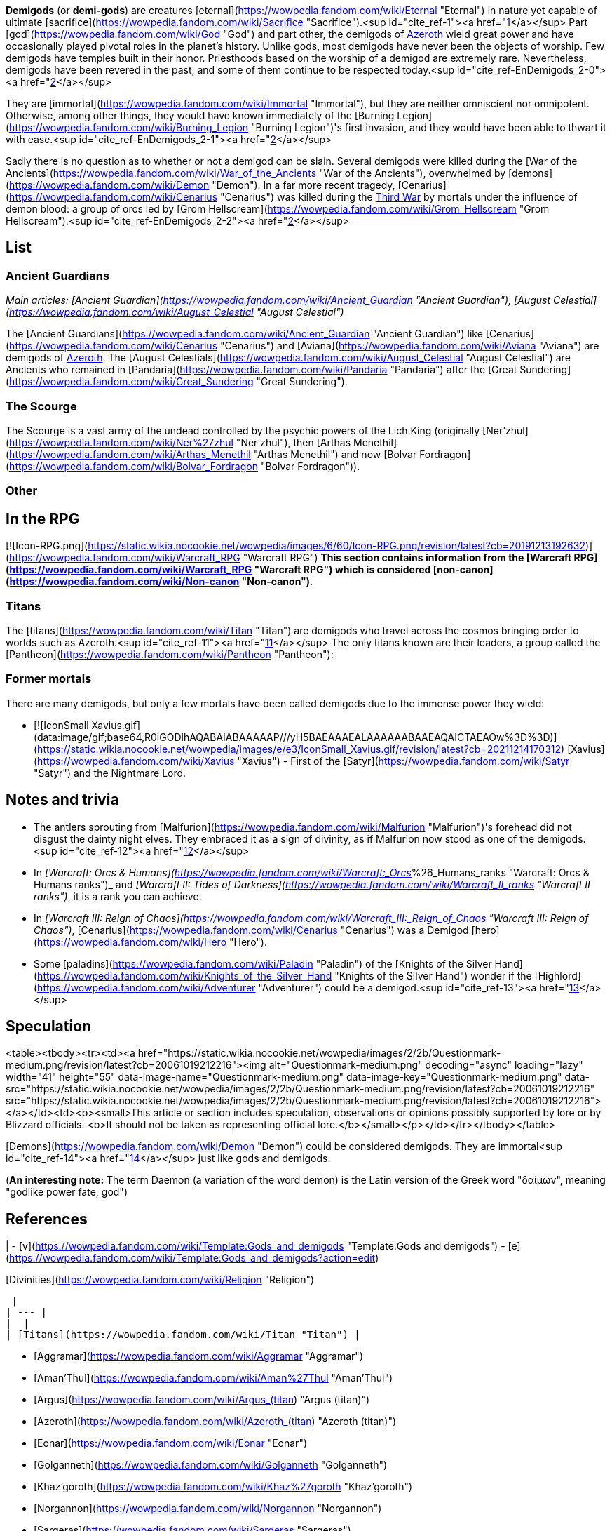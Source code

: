 **Demigods** (or **demi-gods**) are creatures [eternal](https://wowpedia.fandom.com/wiki/Eternal "Eternal") in nature yet capable of ultimate [sacrifice](https://wowpedia.fandom.com/wiki/Sacrifice "Sacrifice").<sup id="cite_ref-1"><a href="https://wowpedia.fandom.com/wiki/Demigod#cite_note-1">[1]</a></sup> Part [god](https://wowpedia.fandom.com/wiki/God "God") and part other, the demigods of xref:Azeroth.adoc[Azeroth] wield great power and have occasionally played pivotal roles in the planet's history. Unlike gods, most demigods have never been the objects of worship. Few demigods have temples built in their honor. Priesthoods based on the worship of a demigod are extremely rare. Nevertheless, demigods have been revered in the past, and some of them continue to be respected today.<sup id="cite_ref-EnDemigods_2-0"><a href="https://wowpedia.fandom.com/wiki/Demigod#cite_note-EnDemigods-2">[2]</a></sup>

They are [immortal](https://wowpedia.fandom.com/wiki/Immortal "Immortal"), but they are neither omniscient nor omnipotent. Otherwise, among other things, they would have known immediately of the [Burning Legion](https://wowpedia.fandom.com/wiki/Burning_Legion "Burning Legion")'s first invasion, and they would have been able to thwart it with ease.<sup id="cite_ref-EnDemigods_2-1"><a href="https://wowpedia.fandom.com/wiki/Demigod#cite_note-EnDemigods-2">[2]</a></sup>

Sadly there is no question as to whether or not a demigod can be slain. Several demigods were killed during the [War of the Ancients](https://wowpedia.fandom.com/wiki/War_of_the_Ancients "War of the Ancients"), overwhelmed by [demons](https://wowpedia.fandom.com/wiki/Demon "Demon"). In a far more recent tragedy, [Cenarius](https://wowpedia.fandom.com/wiki/Cenarius "Cenarius") was killed during the xref:ThirdWar.adoc[Third War] by mortals under the influence of demon blood: a group of orcs led by [Grom Hellscream](https://wowpedia.fandom.com/wiki/Grom_Hellscream "Grom Hellscream").<sup id="cite_ref-EnDemigods_2-2"><a href="https://wowpedia.fandom.com/wiki/Demigod#cite_note-EnDemigods-2">[2]</a></sup>

## List

### Ancient Guardians

_Main articles: [Ancient Guardian](https://wowpedia.fandom.com/wiki/Ancient_Guardian "Ancient Guardian"), [August Celestial](https://wowpedia.fandom.com/wiki/August_Celestial "August Celestial")_

The [Ancient Guardians](https://wowpedia.fandom.com/wiki/Ancient_Guardian "Ancient Guardian") like [Cenarius](https://wowpedia.fandom.com/wiki/Cenarius "Cenarius") and [Aviana](https://wowpedia.fandom.com/wiki/Aviana "Aviana") are demigods of xref:Azeroth.adoc[Azeroth]. The [August Celestials](https://wowpedia.fandom.com/wiki/August_Celestial "August Celestial") are Ancients who remained in [Pandaria](https://wowpedia.fandom.com/wiki/Pandaria "Pandaria") after the [Great Sundering](https://wowpedia.fandom.com/wiki/Great_Sundering "Great Sundering").

### The Scourge

The Scourge is a vast army of the undead controlled by the psychic powers of the Lich King (originally [Ner'zhul](https://wowpedia.fandom.com/wiki/Ner%27zhul "Ner'zhul"), then [Arthas Menethil](https://wowpedia.fandom.com/wiki/Arthas_Menethil "Arthas Menethil") and now [Bolvar Fordragon](https://wowpedia.fandom.com/wiki/Bolvar_Fordragon "Bolvar Fordragon")).

### Other

## In the RPG

[![Icon-RPG.png](https://static.wikia.nocookie.net/wowpedia/images/6/60/Icon-RPG.png/revision/latest?cb=20191213192632)](https://wowpedia.fandom.com/wiki/Warcraft_RPG "Warcraft RPG") **This section contains information from the [Warcraft RPG](https://wowpedia.fandom.com/wiki/Warcraft_RPG "Warcraft RPG") which is considered [non-canon](https://wowpedia.fandom.com/wiki/Non-canon "Non-canon")**.

### Titans

The [titans](https://wowpedia.fandom.com/wiki/Titan "Titan") are demigods who travel across the cosmos bringing order to worlds such as Azeroth.<sup id="cite_ref-11"><a href="https://wowpedia.fandom.com/wiki/Demigod#cite_note-11">[11]</a></sup> The only titans known are their leaders, a group called the [Pantheon](https://wowpedia.fandom.com/wiki/Pantheon "Pantheon"):

### Former mortals

There are many demigods, but only a few mortals have been called demigods due to the immense power they wield:

-   [![IconSmall Xavius.gif](data:image/gif;base64,R0lGODlhAQABAIABAAAAAP///yH5BAEAAAEALAAAAAABAAEAQAICTAEAOw%3D%3D)](https://static.wikia.nocookie.net/wowpedia/images/e/e3/IconSmall_Xavius.gif/revision/latest?cb=20211214170312) [Xavius](https://wowpedia.fandom.com/wiki/Xavius "Xavius") - First of the [Satyr](https://wowpedia.fandom.com/wiki/Satyr "Satyr") and the Nightmare Lord.

## Notes and trivia

-   The antlers sprouting from [Malfurion](https://wowpedia.fandom.com/wiki/Malfurion "Malfurion")'s forehead did not disgust the dainty night elves. They embraced it as a sign of divinity, as if Malfurion now stood as one of the demigods.<sup id="cite_ref-12"><a href="https://wowpedia.fandom.com/wiki/Demigod#cite_note-12">[12]</a></sup>
-   In _[Warcraft: Orcs & Humans](https://wowpedia.fandom.com/wiki/Warcraft:_Orcs_%26_Humans_ranks "Warcraft: Orcs & Humans ranks")_ and _[Warcraft II: Tides of Darkness](https://wowpedia.fandom.com/wiki/Warcraft_II_ranks "Warcraft II ranks")_, it is a rank you can achieve.
-   In _[Warcraft III: Reign of Chaos](https://wowpedia.fandom.com/wiki/Warcraft_III:_Reign_of_Chaos "Warcraft III: Reign of Chaos")_, [Cenarius](https://wowpedia.fandom.com/wiki/Cenarius "Cenarius") was a Demigod [hero](https://wowpedia.fandom.com/wiki/Hero "Hero").
-   Some [paladins](https://wowpedia.fandom.com/wiki/Paladin "Paladin") of the [Knights of the Silver Hand](https://wowpedia.fandom.com/wiki/Knights_of_the_Silver_Hand "Knights of the Silver Hand") wonder if the [Highlord](https://wowpedia.fandom.com/wiki/Adventurer "Adventurer") could be a demigod.<sup id="cite_ref-13"><a href="https://wowpedia.fandom.com/wiki/Demigod#cite_note-13">[13]</a></sup>

## Speculation

<table><tbody><tr><td><a href="https://static.wikia.nocookie.net/wowpedia/images/2/2b/Questionmark-medium.png/revision/latest?cb=20061019212216"><img alt="Questionmark-medium.png" decoding="async" loading="lazy" width="41" height="55" data-image-name="Questionmark-medium.png" data-image-key="Questionmark-medium.png" data-src="https://static.wikia.nocookie.net/wowpedia/images/2/2b/Questionmark-medium.png/revision/latest?cb=20061019212216" src="https://static.wikia.nocookie.net/wowpedia/images/2/2b/Questionmark-medium.png/revision/latest?cb=20061019212216"></a></td><td><p><small>This article or section includes speculation, observations or opinions possibly supported by lore or by Blizzard officials. <b>It should not be taken as representing official lore.</b></small></p></td></tr></tbody></table>

[Demons](https://wowpedia.fandom.com/wiki/Demon "Demon") could be considered demigods. They are immortal<sup id="cite_ref-14"><a href="https://wowpedia.fandom.com/wiki/Demigod#cite_note-14">[14]</a></sup> just like gods and demigods.

(**An interesting note:** The term Daemon (a variation of the word demon) is the Latin version of the Greek word "δαίμων", meaning "godlike power fate, god")

## References

|
-   [v](https://wowpedia.fandom.com/wiki/Template:Gods_and_demigods "Template:Gods and demigods")
-   [e](https://wowpedia.fandom.com/wiki/Template:Gods_and_demigods?action=edit)

[Divinities](https://wowpedia.fandom.com/wiki/Religion "Religion")



 |
| --- |
|  |
| [Titans](https://wowpedia.fandom.com/wiki/Titan "Titan") |

-   [Aggramar](https://wowpedia.fandom.com/wiki/Aggramar "Aggramar")
-   [Aman'Thul](https://wowpedia.fandom.com/wiki/Aman%27Thul "Aman'Thul")
-   [Argus](https://wowpedia.fandom.com/wiki/Argus_(titan) "Argus (titan)")
-   [Azeroth](https://wowpedia.fandom.com/wiki/Azeroth_(titan) "Azeroth (titan)")
-   [Eonar](https://wowpedia.fandom.com/wiki/Eonar "Eonar")
-   [Golganneth](https://wowpedia.fandom.com/wiki/Golganneth "Golganneth")
-   [Khaz'goroth](https://wowpedia.fandom.com/wiki/Khaz%27goroth "Khaz'goroth")
-   [Norgannon](https://wowpedia.fandom.com/wiki/Norgannon "Norgannon")
-   [Sargeras](https://wowpedia.fandom.com/wiki/Sargeras "Sargeras")



 |
|  |
| [Eternal Ones](https://wowpedia.fandom.com/wiki/Eternal_Ones "Eternal Ones") |

-   [Arbiter](https://wowpedia.fandom.com/wiki/Arbiter "Arbiter")<sup>2nd</sup>
-   [Denathrius](https://wowpedia.fandom.com/wiki/Denathrius "Denathrius")
-   [Kyrestia](https://wowpedia.fandom.com/wiki/Kyrestia_the_Firstborne "Kyrestia the Firstborne")
-   [Pelagos](https://wowpedia.fandom.com/wiki/Pelagos "Pelagos")<sup>3rd Arbiter</sup>
-   [Primus](https://wowpedia.fandom.com/wiki/Primus "Primus")
-   [Winter Queen](https://wowpedia.fandom.com/wiki/Winter_Queen "Winter Queen")
-   [Zovaal](https://wowpedia.fandom.com/wiki/Zovaal "Zovaal")<sup>1st Arbiter</sup>



 |
|  |
| xref:OldGod.adoc[OldGod] |

-   [C'Thun](https://wowpedia.fandom.com/wiki/C%27Thun "C'Thun")
-   [N'Zoth](https://wowpedia.fandom.com/wiki/N%27Zoth "N'Zoth")
-   xref:YoggSaron.adoc[Yogg-Saron]
-   [Y'Shaarj](https://wowpedia.fandom.com/wiki/Y%27Shaarj "Y'Shaarj")
-   [G'huun](https://wowpedia.fandom.com/wiki/G%27huun "G'huun")<sup>artificial</sup>
-   [Summoned Old God](https://wowpedia.fandom.com/wiki/Summoned_Old_God "Summoned Old God")



 |
|  |
| [Ancient Guardians](https://wowpedia.fandom.com/wiki/Ancient_Guardian "Ancient Guardian") |

-   [Aessina](https://wowpedia.fandom.com/wiki/Aessina "Aessina")
-   [Agamaggan](https://wowpedia.fandom.com/wiki/Agamaggan "Agamaggan")
-   [Ashamane](https://wowpedia.fandom.com/wiki/Ashamane "Ashamane")
-   [Aviana](https://wowpedia.fandom.com/wiki/Aviana "Aviana")
-   [Cenarius](https://wowpedia.fandom.com/wiki/Cenarius "Cenarius")
-   [Ela'lothen](https://wowpedia.fandom.com/wiki/Ela%27lothen "Ela'lothen")
-   [Goldrinn](https://wowpedia.fandom.com/wiki/Goldrinn "Goldrinn")
-   [L'ghorek](https://wowpedia.fandom.com/wiki/L%27ghorek "L'ghorek")<sup><a href="https://wowpedia.fandom.com/wiki/Vashj%27ir_ancient" title="Vashj'ir ancient">Vashj'ir</a></sup>
-   [Lycanthoth](https://wowpedia.fandom.com/wiki/Lycanthoth "Lycanthoth")<sup><a href="https://wowpedia.fandom.com/wiki/Ancient_Guardian#Dark_Ancients" title="Ancient Guardian">Dark</a></sup>
-   [Malorne](https://wowpedia.fandom.com/wiki/Malorne "Malorne")
-   [Nespirah](https://wowpedia.fandom.com/wiki/Nespirah "Nespirah")<sup><a href="https://wowpedia.fandom.com/wiki/Vashj%27ir_ancient" title="Vashj'ir ancient">Vashj'ir</a></sup>
-   [Nemesis](https://wowpedia.fandom.com/wiki/Nemesis "Nemesis")<sup><a href="https://wowpedia.fandom.com/wiki/Ancient_Guardian#Dark_Ancients" title="Ancient Guardian">Dark</a></sup>
-   [Ohn'ahra](https://wowpedia.fandom.com/wiki/Ohn%27ahra "Ohn'ahra")
-   [Omen](https://wowpedia.fandom.com/wiki/Omen "Omen")
-   [Tortolla](https://wowpedia.fandom.com/wiki/Tortolla "Tortolla")
-   [Ursoc](https://wowpedia.fandom.com/wiki/Ursoc "Ursoc")
-   [Ursol](https://wowpedia.fandom.com/wiki/Ursol "Ursol")
-   [Wolverine guardian](https://wowpedia.fandom.com/wiki/Wolverine_guardian "Wolverine guardian")
-   [Reptilian warrior](https://wowpedia.fandom.com/wiki/Reptilian_warrior "Reptilian warrior")
-   [Squat warrior ancient](https://wowpedia.fandom.com/wiki/Squat_warrior_ancient "Squat warrior ancient")
-   [Fox ancient](https://wowpedia.fandom.com/wiki/Fox#Notes "Fox")
-   [Winged panther ancient](https://wowpedia.fandom.com/wiki/Panther "Panther")



 |
|  |
| [Loa](https://wowpedia.fandom.com/wiki/Loa "Loa") |

-   [Akali](https://wowpedia.fandom.com/wiki/Akali "Akali")
-   [Akil'darah](https://wowpedia.fandom.com/wiki/Akil%27darah "Akil'darah")
-   [Akil'zon](https://wowpedia.fandom.com/wiki/Akil%27zon "Akil'zon")
-   [Akunda](https://wowpedia.fandom.com/wiki/Akunda "Akunda")
-   [Bethekk](https://wowpedia.fandom.com/wiki/Bethekk "Bethekk")
-   [Bwonsamdi](https://wowpedia.fandom.com/wiki/Bwonsamdi "Bwonsamdi")
-   [Dambala](https://wowpedia.fandom.com/wiki/Dambala "Dambala")
-   [Gonk](https://wowpedia.fandom.com/wiki/Gonk "Gonk")
-   [Gral](https://wowpedia.fandom.com/wiki/Gral "Gral")
-   [Grimath](https://wowpedia.fandom.com/wiki/Grimath "Grimath")
-   [Hakkar](https://wowpedia.fandom.com/wiki/Hakkar_the_Soulflayer "Hakkar the Soulflayer")
-   [Halazzi](https://wowpedia.fandom.com/wiki/Halazzi "Halazzi")
-   [Har'koa](https://wowpedia.fandom.com/wiki/Har%27koa "Har'koa")
-   [Hethiss](https://wowpedia.fandom.com/wiki/Hethiss "Hethiss")
-   [Hir'eek](https://wowpedia.fandom.com/wiki/Hir%27eek "Hir'eek")
-   [Jan'alai](https://wowpedia.fandom.com/wiki/Jan%27alai "Jan'alai")
-   [Jani](https://wowpedia.fandom.com/wiki/Jani "Jani")
-   [Kimbul](https://wowpedia.fandom.com/wiki/Kimbul "Kimbul")
-   [Krag'wa](https://wowpedia.fandom.com/wiki/Krag%27wa_the_Huge "Krag'wa the Huge")
-   [Lakali](https://wowpedia.fandom.com/wiki/Lakali "Lakali")
-   [Lukou](https://wowpedia.fandom.com/wiki/Lukou "Lukou")
-   [Mam'toth](https://wowpedia.fandom.com/wiki/Mam%27toth "Mam'toth")
-   [Mueh'zala](https://wowpedia.fandom.com/wiki/Mueh%27zala "Mueh'zala")
-   [Nalorakk](https://wowpedia.fandom.com/wiki/Nalorakk "Nalorakk")
-   [Pa'ku](https://wowpedia.fandom.com/wiki/Pa%27ku "Pa'ku")
-   [Rezan](https://wowpedia.fandom.com/wiki/Rezan "Rezan")
-   [Rhunok](https://wowpedia.fandom.com/wiki/Rhunok "Rhunok")
-   [Quetz'lun](https://wowpedia.fandom.com/wiki/Quetz%27lun "Quetz'lun")
-   [Samedi](https://wowpedia.fandom.com/wiki/Samedi "Samedi")
-   [Sethraliss](https://wowpedia.fandom.com/wiki/Sethraliss "Sethraliss")
-   [Shadra](https://wowpedia.fandom.com/wiki/Shadra "Shadra")
-   [Shango](https://wowpedia.fandom.com/wiki/Shango "Shango")
-   [Shirvallah](https://wowpedia.fandom.com/wiki/Shirvallah "Shirvallah")
-   [Sseratus](https://wowpedia.fandom.com/wiki/Sseratus "Sseratus")
-   [Torga](https://wowpedia.fandom.com/wiki/Torga "Torga")
-   [Tharon'ja](https://wowpedia.fandom.com/wiki/Tharon%27ja "Tharon'ja")
-   [Torcali](https://wowpedia.fandom.com/wiki/Torcali "Torcali")
-   [Xibala](https://wowpedia.fandom.com/wiki/Xibala_(devilsaur) "Xibala (devilsaur)")
-   [Zanza](https://wowpedia.fandom.com/wiki/Zanza_the_Restless "Zanza the Restless")



 |
|  |
| [Elemental Lords](https://wowpedia.fandom.com/wiki/Elemental_Lord "Elemental Lord") |

-   [Al'Akir](https://wowpedia.fandom.com/wiki/Al%27Akir "Al'Akir")<sup>1st, air</sup>
-   xref:Neptulon.adoc[Neptulon]<sup>1st, water</sup>
-   [Ragnaros](https://wowpedia.fandom.com/wiki/Ragnaros "Ragnaros")<sup>1st, fire</sup>
-   [Smolderon](https://wowpedia.fandom.com/wiki/Smolderon "Smolderon")<sup>2nd, fire</sup>
-   [Therazane](https://wowpedia.fandom.com/wiki/Therazane "Therazane")<sup>1st, earth</sup>
-   [Thunderaan](https://wowpedia.fandom.com/wiki/Thunderaan "Thunderaan")<sup>2nd, air</sup>



 |
|  |
| Other |

-   [Al'ar](https://wowpedia.fandom.com/wiki/Al%27ar "Al'ar")
-   [Arakkoa gods](https://wowpedia.fandom.com/wiki/Arakkoa#Faith "Arakkoa")
    -   [Anzu](https://wowpedia.fandom.com/wiki/Anzu "Anzu")
    -   [Ka'alu](https://wowpedia.fandom.com/wiki/Ka%27alu "Ka'alu")
    -   [Rukhmar](https://wowpedia.fandom.com/wiki/Rukhmar "Rukhmar")<sup><a href="https://wowpedia.fandom.com/wiki/Rukhmar_(alternate_universe)" title="Rukhmar (alternate universe)">alternate</a></sup>
    -   [Sethe](https://wowpedia.fandom.com/wiki/Sethe "Sethe")<sup><a href="https://wowpedia.fandom.com/wiki/Sethe_(alternate_universe)" title="Sethe (alternate universe)">alternate</a></sup>
    -   [Terokk](https://wowpedia.fandom.com/wiki/Terokk "Terokk")
-   [Arkkoroc](https://wowpedia.fandom.com/wiki/Lord_Arkkoroc "Lord Arkkoroc")
-   [August Celestials](https://wowpedia.fandom.com/wiki/August_Celestial "August Celestial")
    -   [Chi-Ji](https://wowpedia.fandom.com/wiki/Chi-Ji "Chi-Ji")
    -   [Niuzao](https://wowpedia.fandom.com/wiki/Niuzao "Niuzao")
    -   [Xuen](https://wowpedia.fandom.com/wiki/Xuen "Xuen")
    -   [Yu'lon](https://wowpedia.fandom.com/wiki/Yu%27lon "Yu'lon")
-   [Drakkari gods](https://wowpedia.fandom.com/wiki/Drakkari_tribe#Faith "Drakkari tribe")
    -   [Dubra'Jin](https://wowpedia.fandom.com/wiki/Dubra%27Jin_(god) "Dubra'Jin (god)")
    -   [Zim'Abwa](https://wowpedia.fandom.com/wiki/Zim%27Abwa_(god) "Zim'Abwa (god)")
    -   [Zim'Rhuk](https://wowpedia.fandom.com/wiki/Zim%27Rhuk_(god) "Zim'Rhuk (god)")
    -   [Zim'Torga](https://wowpedia.fandom.com/wiki/Zim%27Torga_(goddess) "Zim'Torga (goddess)")
-   [Elune](https://wowpedia.fandom.com/wiki/Elune "Elune")
-   [First Ones](https://wowpedia.fandom.com/wiki/First_Ones "First Ones")
-   [Gahz'rilla](https://wowpedia.fandom.com/wiki/Gahz%27rilla "Gahz'rilla")
-   [Kros](https://wowpedia.fandom.com/wiki/Kros "Kros")
-   [The Lich King](https://wowpedia.fandom.com/wiki/Lich_King "Lich King")
-   [Mazu](https://wowpedia.fandom.com/wiki/Mazu "Mazu")
-   [Nalak](https://wowpedia.fandom.com/wiki/Nalak "Nalak")
-   [Nhal'athoth](https://wowpedia.fandom.com/wiki/Nhal%27athoth "Nhal'athoth")
-   [Ordos](https://wowpedia.fandom.com/wiki/Ordos "Ordos")
-   [Primordial Aspects](https://wowpedia.fandom.com/wiki/Primordial_Aspects "Primordial Aspects")
    -   [Murmur](https://wowpedia.fandom.com/wiki/Murmur "Murmur")
-   [Tauren gods](https://wowpedia.fandom.com/wiki/Tauren#Faith "Tauren")
    -   [An'she](https://wowpedia.fandom.com/wiki/An%27she "An'she")
    -   [Earth Mother](https://wowpedia.fandom.com/wiki/Earth_Mother "Earth Mother")
    -   [Lo'sho](https://wowpedia.fandom.com/wiki/Lo%27sho "Lo'sho")
    -   [Mu'sha](https://wowpedia.fandom.com/wiki/Elune "Elune")
    -   [Sky Father](https://wowpedia.fandom.com/wiki/Sky_Father "Sky Father")
-   [Tuskarr gods](https://wowpedia.fandom.com/wiki/Tuskarr#Faith "Tuskarr")
    -   [Issliruk](https://wowpedia.fandom.com/wiki/Issliruk "Issliruk")
    -   [Karkut](https://wowpedia.fandom.com/wiki/Karkut "Karkut")
    -   [Oacha'noa](https://wowpedia.fandom.com/wiki/Oacha%27noa "Oacha'noa")
    -   [Tayutka](https://wowpedia.fandom.com/wiki/Tayutka "Tayutka")
-   [Void lords](https://wowpedia.fandom.com/wiki/Void_lord "Void lord")
    -   [Dimensius](https://wowpedia.fandom.com/wiki/Dimensius "Dimensius")
-   [Wild Gods](https://wowpedia.fandom.com/wiki/Wild_God "Wild God")
    -   [Aliothe](https://wowpedia.fandom.com/wiki/Aliothe "Aliothe")
    -   Falir
    -   Lia
    -   [Renard](https://wowpedia.fandom.com/wiki/Lord_Renard "Lord Renard")
    -   Ohm
-   [Volcanoth](https://wowpedia.fandom.com/wiki/Volcanoth "Volcanoth")
-   [Xavius](https://wowpedia.fandom.com/wiki/Xavius "Xavius")



 |
|  |
| [![Icon-RPG.png](https://static.wikia.nocookie.net/wowpedia/images/6/60/Icon-RPG.png/revision/latest?cb=20191213192632)](https://wowpedia.fandom.com/wiki/Warcraft_RPG "Warcraft RPG") Exclusive |

-   [Deep Mother](https://wowpedia.fandom.com/wiki/Deep_Mother "Deep Mother")
-   [Nath](https://wowpedia.fandom.com/wiki/Nath "Nath")
-   [One in the Deeps](https://wowpedia.fandom.com/wiki/One_in_the_Deeps "One in the Deeps")
-   [Ula-Tek](https://wowpedia.fandom.com/wiki/Ula-Tek "Ula-Tek")
-   [Loa](https://wowpedia.fandom.com/wiki/Loa#In_the_RPG "Loa") ([Legba](https://wowpedia.fandom.com/wiki/Legba "Legba")
-   [Ogoun](https://wowpedia.fandom.com/wiki/Ogoun "Ogoun"))



 |
|  |
|

-   [Cosmic forces](https://wowpedia.fandom.com/wiki/Magic#the_cosmic_forces "Magic") ([Light](https://wowpedia.fandom.com/wiki/Light "Light")
-   [Disorder](https://wowpedia.fandom.com/wiki/Disorder "Disorder")
-   [Death](https://wowpedia.fandom.com/wiki/Death "Death")
-   [Shadow](https://wowpedia.fandom.com/wiki/Void "Void")
-   [Order](https://wowpedia.fandom.com/wiki/Order "Order")
-   [Life](https://wowpedia.fandom.com/wiki/Life "Life"))
-   [Religion](https://wowpedia.fandom.com/wiki/Religion "Religion")
-   [Eternal](https://wowpedia.fandom.com/wiki/Eternal "Eternal")
-   [God](https://wowpedia.fandom.com/wiki/God "God")
-   **Demigod**
-   [Wild God](https://wowpedia.fandom.com/wiki/Wild_God "Wild God")



 |

|
-   [v](https://wowpedia.fandom.com/wiki/Template:Religions_and_beliefs "Template:Religions and beliefs")
-   [e](https://wowpedia.fandom.com/wiki/Template:Religions_and_beliefs?action=edit)

[Religions](https://wowpedia.fandom.com/wiki/Religion "Religion") and beliefs



 |
| --- |
|  |
| [Fel](https://wowpedia.fandom.com/wiki/Fel "Fel") |

-   [Shadow Council](https://wowpedia.fandom.com/wiki/Shadow_Council "Shadow Council")
    -   [alternate](https://wowpedia.fandom.com/wiki/Shadow_Council_(alternate_universe) "Shadow Council (alternate universe)")
    -   [Argus Wake](https://wowpedia.fandom.com/wiki/Argus_Wake "Argus Wake")
    -   [Burning Blade](https://wowpedia.fandom.com/wiki/Burning_Blade "Burning Blade")
    -   [Cabal](https://wowpedia.fandom.com/wiki/Cabal "Cabal")
    -   [Cult of the Dark Strand](https://wowpedia.fandom.com/wiki/Cult_of_the_Dark_Strand "Cult of the Dark Strand")
    -   [Searing Blade](https://wowpedia.fandom.com/wiki/Searing_Blade "Searing Blade")



 |
|  |
| [Holy](https://wowpedia.fandom.com/wiki/Light "Light") |

-   [Church of the Holy Light](https://wowpedia.fandom.com/wiki/Church_of_the_Holy_Light "Church of the Holy Light")
-   [Sisterhood of Elune](https://wowpedia.fandom.com/wiki/Sisterhood_of_Elune "Sisterhood of Elune")
-   [Adherents of Rukhmar](https://wowpedia.fandom.com/wiki/Adherents_of_Rukhmar "Adherents of Rukhmar")
-   [Naaru](https://wowpedia.fandom.com/wiki/Naaru "Naaru")



 |
|  |
| [Shadow](https://wowpedia.fandom.com/wiki/Void "Void") |

-   [Cult of Forgotten Shadows](https://wowpedia.fandom.com/wiki/Cult_of_Forgotten_Shadows "Cult of Forgotten Shadows")
-   [Cult of the Void](https://wowpedia.fandom.com/wiki/Cult_of_the_Void "Cult of the Void")
-   [Talonpriests](https://wowpedia.fandom.com/wiki/Talonpriest "Talonpriest")
-   [Sethekk](https://wowpedia.fandom.com/wiki/Sethekk "Sethekk")
    -   [alternate](https://wowpedia.fandom.com/wiki/Sethekk_(alternate_universe) "Sethekk (alternate universe)")
-   [Twilight's Hammer](https://wowpedia.fandom.com/wiki/Twilight%27s_Hammer "Twilight's Hammer")



 |
|  |
| [Nature](https://wowpedia.fandom.com/wiki/Nature "Nature") |

-   [Druidism](https://wowpedia.fandom.com/wiki/Druid "Druid")
-   [Geomancy](https://wowpedia.fandom.com/wiki/Geomancer "Geomancer")
-   [Shamanism](https://wowpedia.fandom.com/wiki/Shamanism_and_nature_worship "Shamanism and nature worship")



 |
|  |
| [Necromantic](https://wowpedia.fandom.com/wiki/Necromantic "Necromantic") |

-   [Cult of the Damned](https://wowpedia.fandom.com/wiki/Cult_of_the_Damned "Cult of the Damned")



 |
|  |
| Other |

-   [Arkkoran](https://wowpedia.fandom.com/wiki/Arkkoran "Arkkoran")
-   [Cult of Ragnaros](https://wowpedia.fandom.com/wiki/Cult_of_Ragnaros "Cult of Ragnaros")
-   [Earth Mother](https://wowpedia.fandom.com/wiki/Earth_Mother "Earth Mother")
-   [Huojin](https://wowpedia.fandom.com/wiki/Huojin "Huojin")
-   [Ravenspeakers](https://wowpedia.fandom.com/wiki/Ravenspeakers "Ravenspeakers")
-   [Tidemother](https://wowpedia.fandom.com/wiki/Tidemother "Tidemother") ([Tidesages](https://wowpedia.fandom.com/wiki/Tidesages "Tidesages"))
-   [Tushui](https://wowpedia.fandom.com/wiki/Tushui "Tushui")
-   [Voodoo](https://wowpedia.fandom.com/wiki/Voodoo "Voodoo")
-   [Waterspeaking](https://wowpedia.fandom.com/wiki/Waterspeaker "Waterspeaker")
-   [Wyrmcult](https://wowpedia.fandom.com/wiki/Wyrmcult "Wyrmcult")



 |
|  |
| [![Icon-RPG.png](https://static.wikia.nocookie.net/wowpedia/images/6/60/Icon-RPG.png/revision/latest?cb=20191213192632)](https://wowpedia.fandom.com/wiki/Warcraft_RPG "Warcraft RPG") |

-   [Arcane](https://wowpedia.fandom.com/wiki/Arcane "Arcane") ([Echo of Life](https://wowpedia.fandom.com/wiki/Echo_of_Life "Echo of Life"))
-   [Cult of the Burning Legion](https://wowpedia.fandom.com/wiki/Cult_of_the_Burning_Legion "Cult of the Burning Legion")
-   [Fel](https://wowpedia.fandom.com/wiki/Fel "Fel") ([Demonology](https://wowpedia.fandom.com/wiki/Demonology_(lore) "Demonology (lore)"))
-   [Light](https://wowpedia.fandom.com/wiki/Light "Light") ([Faith of the Holy Light](https://wowpedia.fandom.com/wiki/Faith_of_the_Holy_Light "Faith of the Holy Light")
-   [Heretics of the Holy Light](https://wowpedia.fandom.com/wiki/Heretics_of_the_Holy_Light "Heretics of the Holy Light"))
-   [Mystery of the Makers](https://wowpedia.fandom.com/wiki/Mystery_of_the_Makers "Mystery of the Makers")
-   [Sect of the Dragons](https://wowpedia.fandom.com/wiki/Sect_of_the_Dragons "Sect of the Dragons")
-   [Shamanism](https://wowpedia.fandom.com/wiki/Shamanism_and_nature_worship "Shamanism and nature worship") ([Ancestral worship](https://wowpedia.fandom.com/wiki/Ancestral_worship "Ancestral worship")
-   [Animism](https://wowpedia.fandom.com/wiki/Animism "Animism")
-   [Spirit guidance](https://wowpedia.fandom.com/wiki/Spirit_guidance "Spirit guidance"))
-   [Deep Mother](https://wowpedia.fandom.com/wiki/Deep_Mother "Deep Mother")



 |

Others like you also viewed